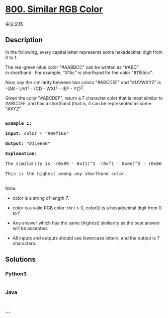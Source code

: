 * [[https://leetcode.com/problems/similar-rgb-color][800. Similar RGB
Color]]
  :PROPERTIES:
  :CUSTOM_ID: similar-rgb-color
  :END:
[[./solution/0800-0899/0800.Similar RGB Color/README.org][中文文档]]

** Description
   :PROPERTIES:
   :CUSTOM_ID: description
   :END:

#+begin_html
  <p>
#+end_html

In the following, every capital letter represents some hexadecimal digit
from 0 to f.

#+begin_html
  </p>
#+end_html

#+begin_html
  <p>
#+end_html

The red-green-blue color "#AABBCC" can be written as "#ABC"
in shorthand.  For example, "#15c" is shorthand for the color "#1155cc".

#+begin_html
  </p>
#+end_html

#+begin_html
  <p>
#+end_html

Now, say the similarity between two colors "#ABCDEF" and "#UVWXYZ" is
-(AB - UV)^2 - (CD - WX)^2 - (EF - YZ)^2.

#+begin_html
  </p>
#+end_html

#+begin_html
  <p>
#+end_html

Given the color "#ABCDEF", return a 7 character color that is most
similar to #ABCDEF, and has a shorthand (that is, it can be represented
as some "#XYZ"

#+begin_html
  </p>
#+end_html

#+begin_html
  <pre>

  <strong>Example 1:</strong>

  <strong>Input:</strong> color = &quot;#09f166&quot;

  <strong>Output:</strong> &quot;#11ee66&quot;

  <strong>Explanation: </strong> 

  The similarity is -(0x09 - 0x11)^2 -(0xf1 - 0xee)^2 - (0x66 - 0x66)^2 = -64 -9 -0 = -73.

  This is the highest among any shorthand color.

  </pre>
#+end_html

#+begin_html
  <p>
#+end_html

Note:

#+begin_html
  </p>
#+end_html

#+begin_html
  <ul>
#+end_html

#+begin_html
  <li>
#+end_html

color is a string of length 7.

#+begin_html
  </li>
#+end_html

#+begin_html
  <li>
#+end_html

color is a valid RGB color: for i > 0, color[i] is a hexadecimal digit
from 0 to f

#+begin_html
  </li>
#+end_html

#+begin_html
  <li>
#+end_html

Any answer which has the same (highest) similarity as the best answer
will be accepted.

#+begin_html
  </li>
#+end_html

#+begin_html
  <li>
#+end_html

All inputs and outputs should use lowercase letters, and the output is 7
characters.

#+begin_html
  </li>
#+end_html

#+begin_html
  </ul>
#+end_html

** Solutions
   :PROPERTIES:
   :CUSTOM_ID: solutions
   :END:

#+begin_html
  <!-- tabs:start -->
#+end_html

*** *Python3*
    :PROPERTIES:
    :CUSTOM_ID: python3
    :END:
#+begin_src python
#+end_src

*** *Java*
    :PROPERTIES:
    :CUSTOM_ID: java
    :END:
#+begin_src java
#+end_src

*** *...*
    :PROPERTIES:
    :CUSTOM_ID: section
    :END:
#+begin_example
#+end_example

#+begin_html
  <!-- tabs:end -->
#+end_html
